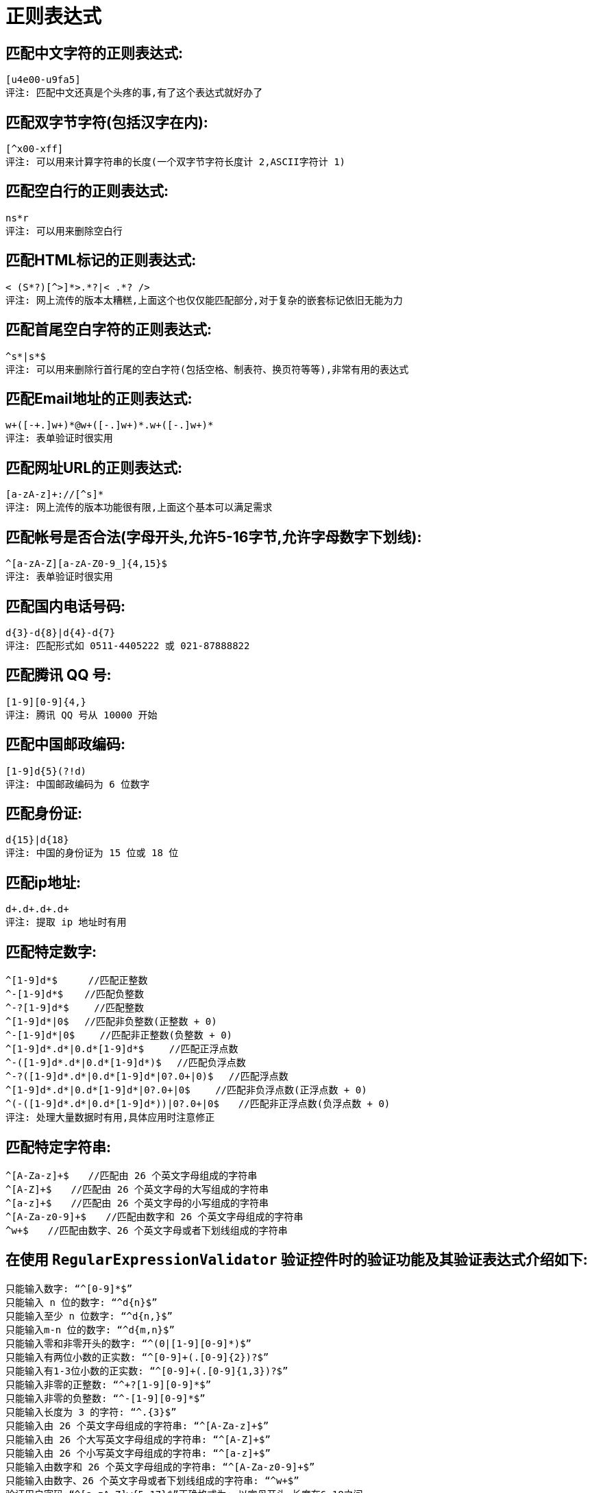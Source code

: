 [[regexp-overview]]
= 正则表达式

== 匹配中文字符的正则表达式:

[source]
----
[u4e00-u9fa5]
评注: 匹配中文还真是个头疼的事,有了这个表达式就好办了
----

== 匹配双字节字符(包括汉字在内):

[source]
----
[^x00-xff]
评注: 可以用来计算字符串的长度(一个双字节字符长度计 2,ASCII字符计 1)
----


== 匹配空白行的正则表达式:

[source]
----
ns*r
评注: 可以用来删除空白行
----

== 匹配HTML标记的正则表达式:

[source]
----
< (S*?)[^>]*>.*?|< .*? />
评注: 网上流传的版本太糟糕,上面这个也仅仅能匹配部分,对于复杂的嵌套标记依旧无能为力
----

== 匹配首尾空白字符的正则表达式:

[source]
----
^s*|s*$
评注: 可以用来删除行首行尾的空白字符(包括空格、制表符、换页符等等),非常有用的表达式
----

== 匹配Email地址的正则表达式:

[source]
----
w+([-+.]w+)*@w+([-.]w+)*.w+([-.]w+)*
评注: 表单验证时很实用
----

== 匹配网址URL的正则表达式:

[source]
----
[a-zA-z]+://[^s]*
评注: 网上流传的版本功能很有限,上面这个基本可以满足需求
----

== 匹配帐号是否合法(字母开头,允许5-16字节,允许字母数字下划线):

[source]
----
^[a-zA-Z][a-zA-Z0-9_]{4,15}$
评注: 表单验证时很实用
----

== 匹配国内电话号码:

[source]
----
d{3}-d{8}|d{4}-d{7}
评注: 匹配形式如 0511-4405222 或 021-87888822
----

== 匹配腾讯 QQ 号:

[source]
----
[1-9][0-9]{4,}
评注: 腾讯 QQ 号从 10000 开始
----
== 匹配中国邮政编码:

[source]
----
[1-9]d{5}(?!d)
评注: 中国邮政编码为 6 位数字
----
== 匹配身份证:

[source]
----
d{15}|d{18}
评注: 中国的身份证为 15 位或 18 位
----
== 匹配ip地址:

[source]
----
d+.d+.d+.d+
评注: 提取 ip 地址时有用
----

== 匹配特定数字:

[source]
----
^[1-9]d*$　 　 //匹配正整数
^-[1-9]d*$ 　 //匹配负整数
^-?[1-9]d*$　　 //匹配整数
^[1-9]d*|0$　 //匹配非负整数(正整数 + 0)
^-[1-9]d*|0$　　 //匹配非正整数(负整数 + 0)
^[1-9]d*.d*|0.d*[1-9]d*$　　 //匹配正浮点数
^-([1-9]d*.d*|0.d*[1-9]d*)$　 //匹配负浮点数
^-?([1-9]d*.d*|0.d*[1-9]d*|0?.0+|0)$　 //匹配浮点数
^[1-9]d*.d*|0.d*[1-9]d*|0?.0+|0$　　 //匹配非负浮点数(正浮点数 + 0)
^(-([1-9]d*.d*|0.d*[1-9]d*))|0?.0+|0$　　//匹配非正浮点数(负浮点数 + 0)
评注: 处理大量数据时有用,具体应用时注意修正

----

== 匹配特定字符串:

[source]
----
^[A-Za-z]+$　　//匹配由 26 个英文字母组成的字符串
^[A-Z]+$　　//匹配由 26 个英文字母的大写组成的字符串
^[a-z]+$　　//匹配由 26 个英文字母的小写组成的字符串
^[A-Za-z0-9]+$　　//匹配由数字和 26 个英文字母组成的字符串
^w+$　　//匹配由数字、26 个英文字母或者下划线组成的字符串
----


== 在使用 `RegularExpressionValidator` 验证控件时的验证功能及其验证表达式介绍如下:

[source]
----
只能输入数字: “^[0-9]*$”
只能输入 n 位的数字: “^d{n}$”
只能输入至少 n 位数字: “^d{n,}$”
只能输入m-n 位的数字: “^d{m,n}$”
只能输入零和非零开头的数字: “^(0|[1-9][0-9]*)$”
只能输入有两位小数的正实数: “^[0-9]+(.[0-9]{2})?$”
只能输入有1-3位小数的正实数: “^[0-9]+(.[0-9]{1,3})?$”
只能输入非零的正整数: “^+?[1-9][0-9]*$”
只能输入非零的负整数: “^-[1-9][0-9]*$”
只能输入长度为 3 的字符: “^.{3}$”
只能输入由 26 个英文字母组成的字符串: “^[A-Za-z]+$”
只能输入由 26 个大写英文字母组成的字符串: “^[A-Z]+$”
只能输入由 26 个小写英文字母组成的字符串: “^[a-z]+$”
只能输入由数字和 26 个英文字母组成的字符串: “^[A-Za-z0-9]+$”
只能输入由数字、26 个英文字母或者下划线组成的字符串: “^w+$”
验证用户密码:“^[a-zA-Z]w{5,17}$”正确格式为: 以字母开头,长度在6-18之间
----

[source]
----
验证是否含有^%&',;=?$"等字符: “[^%&',;=?$x22]+”
只能输入汉字: “^[u4e00-u9fa5],{0,}$”
验证 Email 地址: “^w+[-+.]w+)*@w+([-.]w+)*.w+([-.]w+)*$”
验证 InternetURL: “^http://([w-]+.)+[w-]+(/[w-./?%&=]*)?$”
验证电话号码: “^((d{3,4})|d{3,4}-)?d{7,8}$”

验证身份证号(15 位或 18 位数字): “^d{15}|d{}18$”
验证一年的 12 个月: “^(0?[1-9]|1[0-2])$”正确格式为: “01”-“09”和“1”“12”
验证一个月的 31 天: “^((0?[1-9])|((1|2)[0-9])|30|31)$”

匹配中文字符的正则表达式:  [u4e00-u9fa5]
匹配双字节字符(包括汉字在内): [^x00-xff]
匹配空行的正则表达式: n[s| ]*r
匹配 HTML 标记的正则表达式: /< (.*)>.*|< (.*) />/
匹配首尾空格的正则表达式: (^s*)|(s*$)
匹配 Email 地址的正则表达式: w+([-+.]w+)*@w+([-.]w+)*.w+([-.]w+)*
匹配网址 URL 的正则表达式: http://([w-]+.)+[w-]+(/[w- ./?%&=]*)?
----

== 计算字符串的长度(一个双字节字符长度计2,ASCII字符计1)

[source]
----
String.prototype.len=function(){return this.replace([^x00-xff]/g,"aa").length;}
----

== javascript 中没有像 vbscript 那样的 trim 函数,我们就可以利用这个表达式来实现

[source]
----
String.prototype.trim = function(){
	return this.replace(/(^s*)|(s*$)/g, "");
}
----

== 利用正则表达式分解和转换 IP 地址

[source]
----
function IP2V(ip){ //IP 地址转换成对应数值
	re=/(d+).(d+).(d+).(d+)/g //匹配 IP 地址的正则表达式
	if(re.test(ip)){
		return 				RegExp.$1*Math.pow(255,3))+RegExp.$2*Math.pow(255,2))+RegExp.$3*255+RegExp.$4*1
		}
		else{
		throw new Error("Not a valid IP address!")
	}
}
----

== 从URL地址中提取文件名的 javascript 程序

[source]
----
s="http://www.9499.net/page1.htm";
s=s.replace(/(.*/){0,}([^.]+).*/ig,"$2") ; //Page1.htm
----

== 利用正则表达式限制网页表单里的文本框输入内容

[source]
----
用正则表达式限制只能输入中文: onkeyup="value="/blog/value.replace(/["^u4E00-u9FA5]/g,'') " onbeforepaste="clipboardData.setData('text',clipboardData.getData('text').replace(/[^u4E00-u9FA5]/g,''))"
用正则表达式限制只能输入全角字符:  onkeyup="value="/blog/value.replace(/["^uFF00-uFFFF]/g,'') " onbeforepaste="clipboardData.setData('text',clipboardData.getData('text').replace(/[^uFF00-uFFFF]/g,''))"
用正则表达式限制只能输入数字: onkeyup="value="/blog/value.replace(/["^d]/g,'') "onbeforepaste= "clipboardData.setData('text',clipboardData.getData('text').replace(/[^d]/g,''))"
用正则表达式限制只能输入数字和英文: onkeyup="value="/blog/value.replace(/[W]/g,"'') "onbeforepaste="clipboardData.setData('text',clipboardData.getData('text').replace(/[^d]/g,''
----
